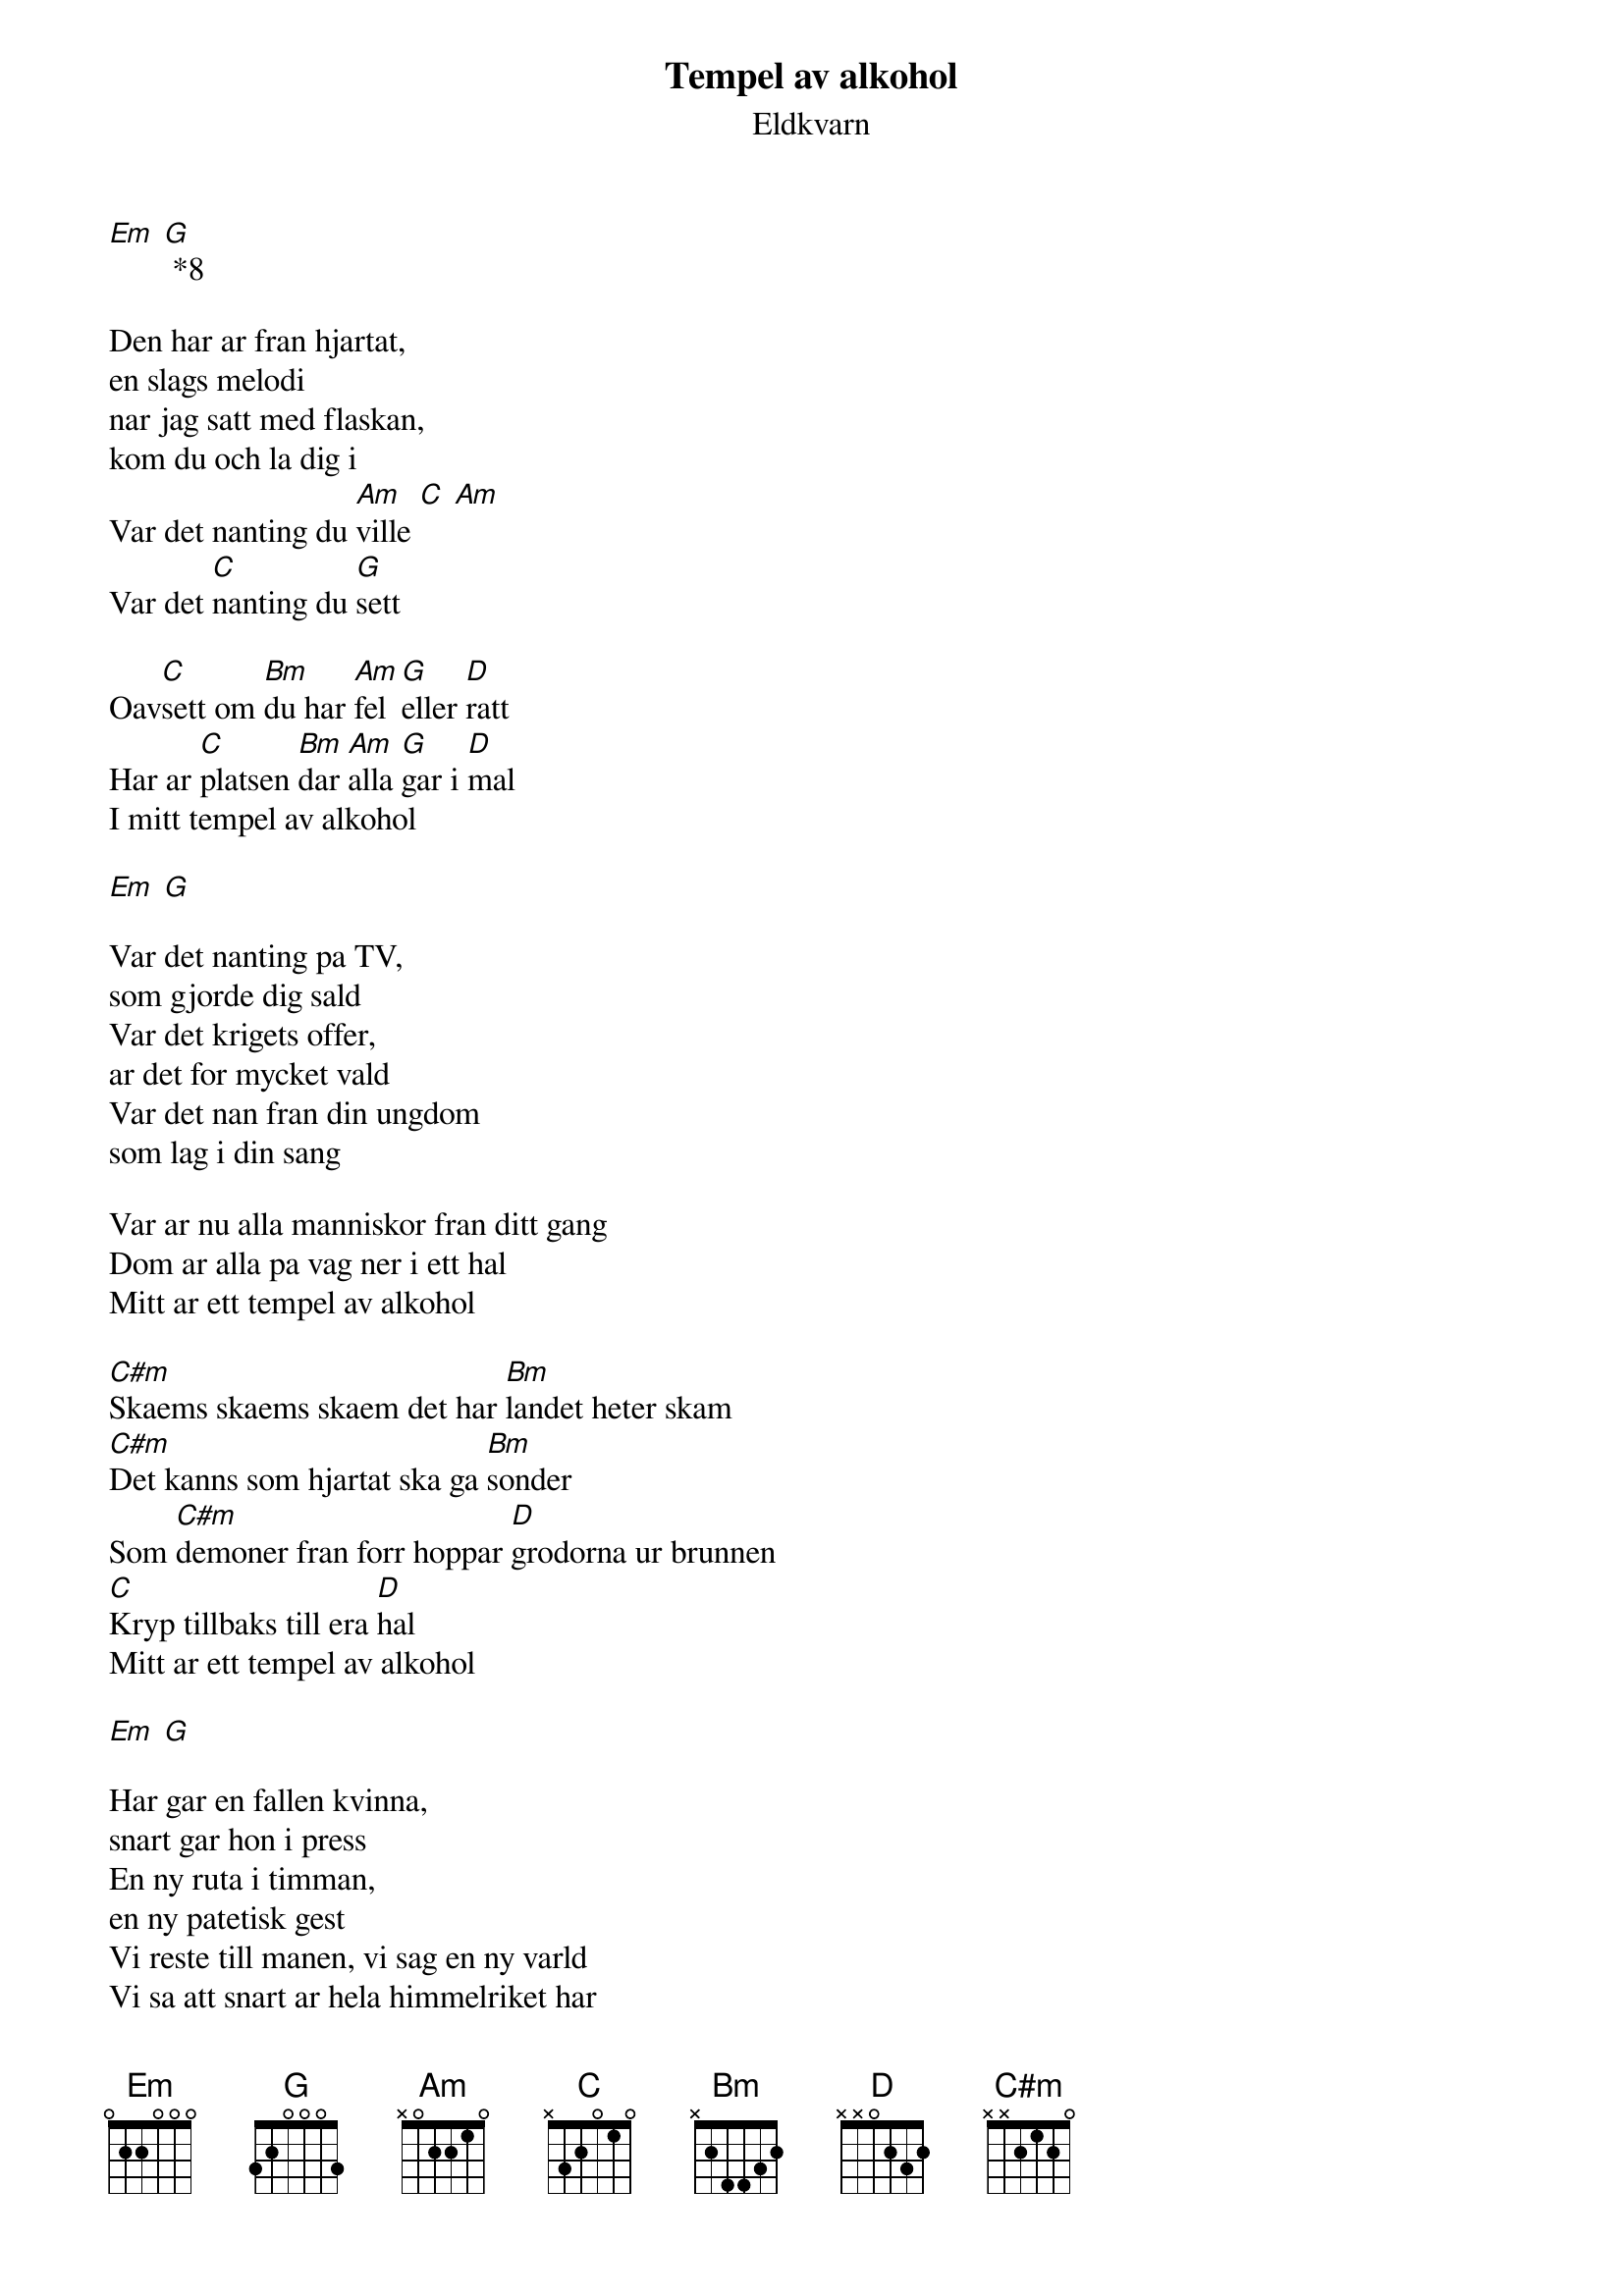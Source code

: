 # From:    de4frewe@ITU.LiU.SE (WESTBERG FREDRIK)
{t:Tempel av alkohol}
{st:Eldkvarn}

[Em] [G] *8

Den har ar fran hjartat,
en slags melodi
nar jag satt med flaskan,
kom du och la dig i
Var det nanting du [Am]ville [C] [Am] 
Var det [C]nanting du [G]sett

Oav[C]sett om [Bm]du har [Am]fel [G]eller [D]ratt
Har ar [C]platsen [Bm]dar [Am]alla [G]gar i [D]mal
I mitt tempel av alkohol

[Em] [G]

Var det nanting pa TV,
som gjorde dig sald
Var det krigets offer,
ar det for mycket vald
Var det nan fran din ungdom 
som lag i din sang

Var ar nu alla manniskor fran ditt gang
Dom ar alla pa vag ner i ett hal
Mitt ar ett tempel av alkohol

[C#m]Skaems skaems skaem det har [Bm]landet heter skam
[C#m]Det kanns som hjartat ska ga [Bm]sonder
Som [C#m]demoner fran forr hoppar [D]grodorna ur brunnen
[C]Kryp tillbaks till era [D]hal
Mitt ar ett tempel av alkohol

[Em] [G]

Har gar en fallen kvinna,
snart gar hon i press
En ny ruta i timman,
en ny patetisk gest
Vi reste till manen, vi sag en ny varld
Vi sa att snart ar hela himmelriket har
Plotsligt stiger rok fran annu ett bal
Mitt ar ett tempel av alkohol
